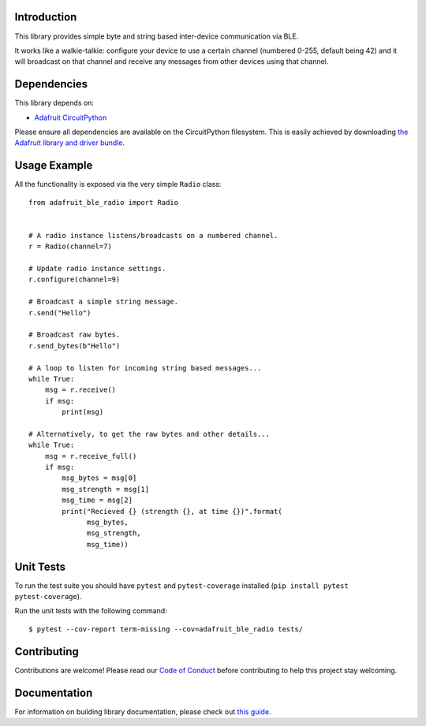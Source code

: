 Introduction
============

.. image:: https://readthedocs.org/projects/adafruit-circuitpython-ble-radio/badge/?version=latest
    :target: https://circuitpython.readthedocs.io/projects/ble_radio/en/latest/
    :alt: Documentation Status

.. image:: https://img.shields.io/discord/327254708534116352.svg
    :target: https://adafru.it/discord
    :alt: Discord

.. image:: https://github.com/adafruit/Adafruit_CircuitPython_BLE_Radio/workflows/Build%20CI/badge.svg
    :target: https://github.com/adafruit/Adafruit_CircuitPython_BLE_Radio/actions
    :alt: Build Status

This library provides simple byte and string based inter-device communication
via BLE.

It works like a walkie-talkie: configure your device to use a certain channel
(numbered 0-255, default being 42) and it will broadcast on that channel and
receive any messages from other devices using that channel.

Dependencies
=============

This library depends on:

* `Adafruit CircuitPython <https://github.com/adafruit/circuitpython>`_

Please ensure all dependencies are available on the CircuitPython filesystem.
This is easily achieved by downloading
`the Adafruit library and driver bundle <https://circuitpython.org/libraries>`_.

Usage Example
=============

All the functionality is exposed via the very simple ``Radio`` class::

    from adafruit_ble_radio import Radio


    # A radio instance listens/broadcasts on a numbered channel.
    r = Radio(channel=7)

    # Update radio instance settings.
    r.configure(channel=9)

    # Broadcast a simple string message.
    r.send("Hello")

    # Broadcast raw bytes.
    r.send_bytes(b"Hello")

    # A loop to listen for incoming string based messages...
    while True:
        msg = r.receive()
        if msg:
            print(msg)

    # Alternatively, to get the raw bytes and other details...
    while True:
        msg = r.receive_full()
        if msg:
            msg_bytes = msg[0]
            msg_strength = msg[1]
            msg_time = msg[2]
            print("Recieved {} (strength {}, at time {})".format(
                  msg_bytes,
                  msg_strength,
                  msg_time))

Unit Tests
==========

To run the test suite you should have ``pytest`` and ``pytest-coverage``
installed (``pip install pytest pytest-coverage``).

Run the unit tests with the following command::

    $ pytest --cov-report term-missing --cov=adafruit_ble_radio tests/

Contributing
============

Contributions are welcome! Please read our `Code of Conduct
<https://github.com/adafruit/Adafruit_CircuitPython_BLE_Radio/blob/main/CODE_OF_CONDUCT.md>`_
before contributing to help this project stay welcoming.

Documentation
=============

For information on building library documentation, please check out `this guide <https://learn.adafruit.com/creating-and-sharing-a-circuitpython-library/sharing-our-docs-on-readthedocs#sphinx-5-1>`_.

